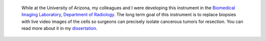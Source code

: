 .. title: Real-Time Confocal Microendoscope Poster
.. slug: real-time-confocal-microendoscope-poster
.. date: 2008-01-01 20:01:24 UTC-07:00
.. tags: 
.. category: 
.. link: 
.. description: 
.. type: text


..  figure:: /Papers/2008ClinicalImagingSystem-750px.png
    :class: islink
    :target: /Papers/2008ClinicalImagingSystem-75dpi.pdf

    While at the University of Arizona, my colleagues and I were developing
    this instrument in the `Biomedical Imaging Laboratory, Department of
    Radiology <http://bil.arizona.edu>`__. The long term goal of this
    instrument is to replace biopsies with live video images of the cells so
    surgeons can precisely isolate cancerous tumors for resection. You can
    read more about it in my
    `dissertation </Papers/2009_TanbakuchiDissertation.pdf>`__.

